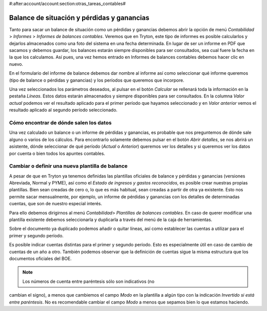 #:after:account/account:section:otras_tareas_contables#
 
Balance de situación y pérdidas y ganancias
===========================================

Tanto para sacar un balance de situación como un pérdidas y ganancias debemos 
abrir la opción de menú *Contabilidad* > *Informes* > *Informes de balances 
contables*. Veremos que en Tryton, este tipo de informes es posible calcularlos 
y dejarlos almacenados como una foto del sistema en una fecha determinada. En 
lugar de ser un informe en PDF que sacamos y debemos guardar, los balances 
estarán siempre disponibles para ser consultados, sea cual fuere la fecha en la 
que los calculamos.
Así pues, una vez hemos entrado en Informes de balances contables debemos hacer 
clic en nuevo. 

En el formulario del informe de balance debemos dar nombre al informe así como 
seleccionar qué informe queremos (tipo de balance o pérdidas y ganancias) y los 
períodos que queremos que incorpore. 

.. (IMATGE) A continuación puede ver un ejemplo de un balance abreviado para el 
   primer trimestre del año 2014 comparado con el primer trimestre del año 2013:
   
Una vez seleccionados los parámetros deseados, al pulsar en el botón *Calcular* 
se rellenará toda la información en la pestaña *Líneas*. Estos datos estarán 
almacenados y siempre disponibles para ser consultados. En la columna *Valor* 
*actual* podemos ver el resultado aplicado para el primer período que hayamos 
seleccionado  y en *Valor* *anterior* vemos el resultado aplicado al segundo 
período seleccionado.

.. (en el ejemplo los tres primeros meses del año 2014)
   (en el ejemplo los tres primeros meses del año 2013)

Cómo encontrar de dónde salen los datos
---------------------------------------

Una vez calculado un balance o un informe de pérdidas y ganancias, es probable 
que nos preguntemos de dónde sale alguno o varios de los cálculos. Para 
encontrarlo solamente debemos pulsar en el botón *Abrir detalles*, se nos 
abrirá un asistente, dónde seleccionar de qué período (*Actual* o *Anterior*) 
queremos ver los detalles y si queremos ver los datos por cuenta o bien todos 
los apuntes contables.

.. Imagen de ejemplo de asistente

Cambiar o definir una nueva plantilla de balance
------------------------------------------------

A pesar de que en Tryton ya tenemos definidas las plantillas oficiales de 
balance y pérdidas y ganancias (versiones Abreviada, Normal y PYME), así como el
*Estado de ingresos y gastos reconocidos*, es posible crear nuestras propias 
plantillas. Bien sean creadas de cero o, lo que es más habitual, sean creadas a 
partir de otra ya existente. Esto nos permite sacar mensualmente, por ejemplo, 
un informe de pérdidas y ganancias con los detalles de determinadas cuentas, 
que son de nuestro especial interés.

Para ello debemos dirigirnos al menú *Contabilidad*> *Plantillas de balances 
contables*. En caso de querer modificar una plantilla existente debemos 
seleccionarla y duplicarla a través del menú de la caja de herramientas.

.. Imagen de ejemplo con el procedimiento de duplicación

Sobre el documento ya duplicado podemos añadir o quitar líneas, así como 
establecer las cuentas a utilizar para el primer y segundo período. 

.. Campos *Fórmula del ejercicio fiscal 1 y 2* que podemos encontrar dentro de 
   las líneas. Se muestra imagen mostrando campos, como podemos observar: 
   
Es posible indicar cuentas distintas para el primer y segundo período. Esto es 
especialmente útil en caso de cambio de cuentas de un año a otro. También 
podemos observar que la definición de cuentas sigue la misma estructura que los 
documentos oficiales del BOE.

.. NOTE:: Los números de cuenta entre paréntesis sólo son indicativos (no 
cambian el signo), a menos que cambiemos el campo *Modo* en la plantilla a 
algún tipo con la indicación *Invertido si está entre paréntesis*. No es 
recomendable cambiar el campo *Modo* a menos que sepamos bien lo que estamos 
haciendo.
